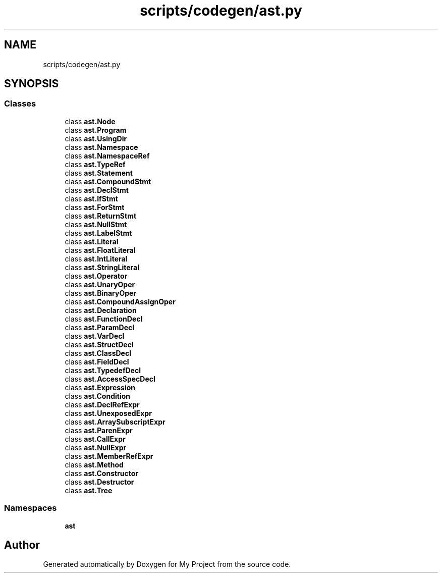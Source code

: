 .TH "scripts/codegen/ast.py" 3 "Sun Jul 12 2020" "My Project" \" -*- nroff -*-
.ad l
.nh
.SH NAME
scripts/codegen/ast.py
.SH SYNOPSIS
.br
.PP
.SS "Classes"

.in +1c
.ti -1c
.RI "class \fBast\&.Node\fP"
.br
.ti -1c
.RI "class \fBast\&.Program\fP"
.br
.ti -1c
.RI "class \fBast\&.UsingDir\fP"
.br
.ti -1c
.RI "class \fBast\&.Namespace\fP"
.br
.ti -1c
.RI "class \fBast\&.NamespaceRef\fP"
.br
.ti -1c
.RI "class \fBast\&.TypeRef\fP"
.br
.ti -1c
.RI "class \fBast\&.Statement\fP"
.br
.ti -1c
.RI "class \fBast\&.CompoundStmt\fP"
.br
.ti -1c
.RI "class \fBast\&.DeclStmt\fP"
.br
.ti -1c
.RI "class \fBast\&.IfStmt\fP"
.br
.ti -1c
.RI "class \fBast\&.ForStmt\fP"
.br
.ti -1c
.RI "class \fBast\&.ReturnStmt\fP"
.br
.ti -1c
.RI "class \fBast\&.NullStmt\fP"
.br
.ti -1c
.RI "class \fBast\&.LabelStmt\fP"
.br
.ti -1c
.RI "class \fBast\&.Literal\fP"
.br
.ti -1c
.RI "class \fBast\&.FloatLiteral\fP"
.br
.ti -1c
.RI "class \fBast\&.IntLiteral\fP"
.br
.ti -1c
.RI "class \fBast\&.StringLiteral\fP"
.br
.ti -1c
.RI "class \fBast\&.Operator\fP"
.br
.ti -1c
.RI "class \fBast\&.UnaryOper\fP"
.br
.ti -1c
.RI "class \fBast\&.BinaryOper\fP"
.br
.ti -1c
.RI "class \fBast\&.CompoundAssignOper\fP"
.br
.ti -1c
.RI "class \fBast\&.Declaration\fP"
.br
.ti -1c
.RI "class \fBast\&.FunctionDecl\fP"
.br
.ti -1c
.RI "class \fBast\&.ParamDecl\fP"
.br
.ti -1c
.RI "class \fBast\&.VarDecl\fP"
.br
.ti -1c
.RI "class \fBast\&.StructDecl\fP"
.br
.ti -1c
.RI "class \fBast\&.ClassDecl\fP"
.br
.ti -1c
.RI "class \fBast\&.FieldDecl\fP"
.br
.ti -1c
.RI "class \fBast\&.TypedefDecl\fP"
.br
.ti -1c
.RI "class \fBast\&.AccessSpecDecl\fP"
.br
.ti -1c
.RI "class \fBast\&.Expression\fP"
.br
.ti -1c
.RI "class \fBast\&.Condition\fP"
.br
.ti -1c
.RI "class \fBast\&.DeclRefExpr\fP"
.br
.ti -1c
.RI "class \fBast\&.UnexposedExpr\fP"
.br
.ti -1c
.RI "class \fBast\&.ArraySubscriptExpr\fP"
.br
.ti -1c
.RI "class \fBast\&.ParenExpr\fP"
.br
.ti -1c
.RI "class \fBast\&.CallExpr\fP"
.br
.ti -1c
.RI "class \fBast\&.NullExpr\fP"
.br
.ti -1c
.RI "class \fBast\&.MemberRefExpr\fP"
.br
.ti -1c
.RI "class \fBast\&.Method\fP"
.br
.ti -1c
.RI "class \fBast\&.Constructor\fP"
.br
.ti -1c
.RI "class \fBast\&.Destructor\fP"
.br
.ti -1c
.RI "class \fBast\&.Tree\fP"
.br
.in -1c
.SS "Namespaces"

.in +1c
.ti -1c
.RI " \fBast\fP"
.br
.in -1c
.SH "Author"
.PP 
Generated automatically by Doxygen for My Project from the source code\&.
